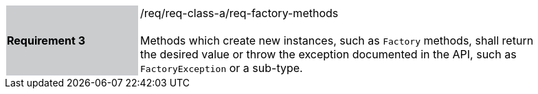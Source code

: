 [width="90%",cols="2,6"]
|===
|*Requirement 3* {set:cellbgcolor:#CACCCE}|/req/req-class-a/req-factory-methods +
 +
{set:cellbgcolor:#FFFFFF}
Methods which create new instances, such as `Factory` methods,
shall return the desired value or throw the exception documented in the API,
such as `Factory­Exception` or a sub-type.
|===
